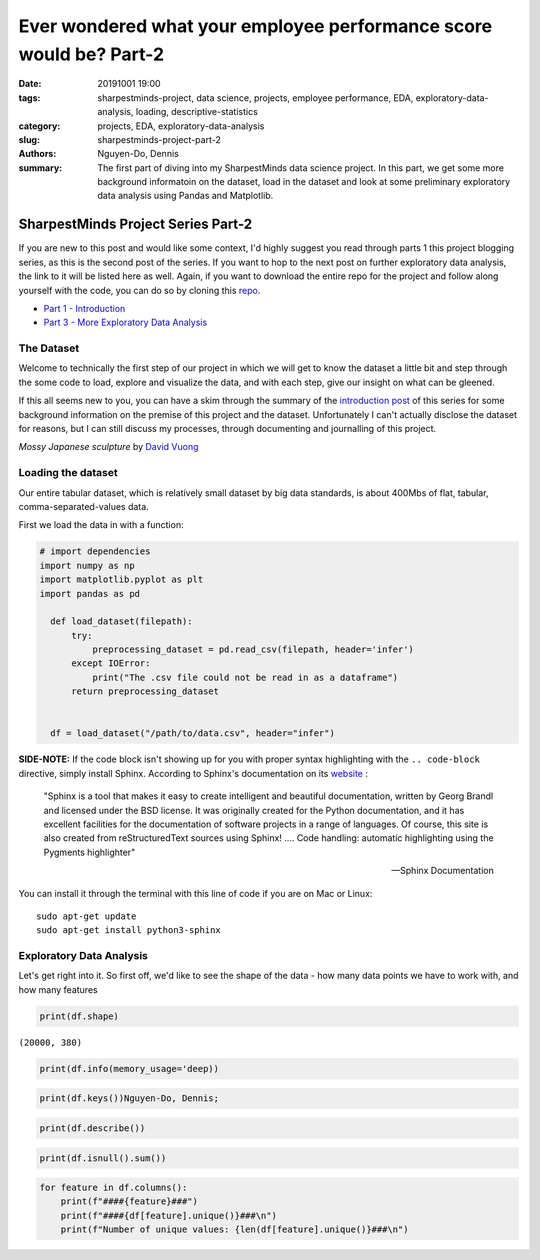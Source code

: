 Ever wondered what your employee performance score would be? Part-2
###################################################################

:date: 20191001 19:00
:tags: sharpestminds-project, data science, projects, employee performance, EDA, exploratory-data-analysis, loading, descriptive-statistics
:category: projects, EDA, exploratory-data-analysis
:slug: sharpestminds-project-part-2
:authors: Nguyen-Do, Dennis ;
:summary: The first part of diving into my SharpestMinds data science project. In this part, we get some more background informatoin on the dataset, load in the dataset and look at some preliminary exploratory data analysis using Pandas and Matplotlib.

***********************************
SharpestMinds Project Series Part-2
***********************************

If you are new to this post and would like some context, I'd highly suggest you read through parts 1 this project blogging series, as this is the second post of the series. If you want to hop to the next post on further exploratory data analysis, the link to it will be listed here as well. Again, if you want to download the entire repo for the project and follow along yourself with the code, you can do so by cloning this `repo <https://github.com/SJHH-Nguyen-D/sharpestminds_project>`_.

* `Part 1 - Introduction <{filename}./sharpestminds-project-part-1.rst>`_
* `Part 3 - More Exploratory Data Analysis <{filename}./sharpestminds-project-part-3.rst>`_

===========
The Dataset
===========

Welcome to technically the first step of our project in which we will get to know the dataset a little bit and step through the some code to load, explore and visualize the data, and with each step, give our insight on what can be gleened.

If this all seems new to you, you can have a skim through the summary of the `introduction post <{filename}./sharpestminds-project-part-1.rst>`_ of this series for some background information on the premise of this project and the dataset. Unfortunately I can't actually disclose the dataset for reasons, but I can still discuss my processes, through documenting and journalling of this project.


.. image:: https://live.staticflickr.com/4258/35262249515_dc9c6165de_c_d.jpg
    :width: 800px
    :height: 640px
    :alt: mossy japanese sculpture
    :align: center

*Mossy Japanese sculpture* by `David Vuong <https://www.flickr.com/photos/dvpho_tos/35262249515>`_


===================
Loading the dataset
===================

Our entire tabular dataset, which is relatively small dataset by big data standards, is about 400Mbs of flat, tabular, comma-separated-values data.

First we load the data in with a function:

.. code-block:: python3

  # import dependencies
  import numpy as np
  import matplotlib.pyplot as plt
  import pandas as pd

    def load_dataset(filepath):
        try:
            preprocessing_dataset = pd.read_csv(filepath, header='infer')
        except IOError:
            print("The .csv file could not be read in as a dataframe")
        return preprocessing_dataset


    df = load_dataset("/path/to/data.csv", header="infer")


**SIDE-NOTE:** If the code block isn't showing up for you with proper syntax highlighting with the ``.. code-block`` directive, simply install Sphinx. According to Sphinx's documentation on its `website <https://www.sphinx-doc.org/en/master/>`_ :

    "Sphinx is a tool that makes it easy to create intelligent and beautiful documentation, written by Georg Brandl and licensed under the BSD license.
    It was originally created for the Python documentation, and it has excellent facilities for the documentation of software projects in a range of languages. Of course, this site is also created from reStructuredText sources using Sphinx! .... Code handling: automatic highlighting using the Pygments highlighter"

    -- Sphinx Documentation


You can install it through the terminal with this line of code if you are on Mac or Linux:

:: 

    sudo apt-get update
    sudo apt-get install python3-sphinx


=========================
Exploratory Data Analysis
=========================

Let's get right into it. So first off, we'd like to see the shape of the data - how many data points we have to work with, and how many features 

.. code-block:: python3

    print(df.shape)

``(20000, 380)``



.. code-block:: python3

    print(df.info(memory_usage='deep))



.. code-block:: python3

    print(df.keys())Nguyen-Do, Dennis;



.. code-block:: python3

    print(df.describe())



.. code-block:: python3

    print(df.isnull().sum())



.. code-block:: python3

    for feature in df.columns():
        print(f"####{feature}###")
        print(f"####{df[feature].unique()}###\n")
        print(f"Number of unique values: {len(df[feature].unique()}###\n")



.. todo:
    comment on datatypes
    talk about the features that are in this dataset
    talk about how some of the features are duplicates and how we might want to deal with those later on through the dropping step
    comment on encoding for missing values; what features might have to be encoded as nan and dropped
    maybe talk about strategies on what to do next by the end of the post that will be carried onto the next post (impressions)
    maybe talk about what kind of further analysis we can do outside of just the higher level descriptive statistics. we want to be able to look at more data visualizations using matplotlib
    